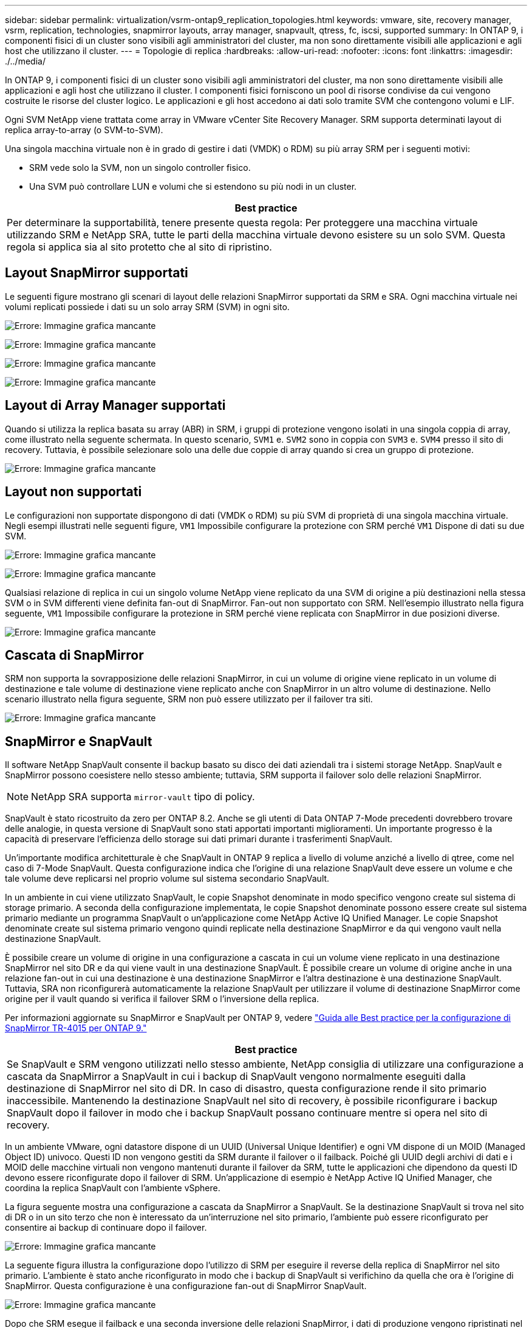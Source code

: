 ---
sidebar: sidebar 
permalink: virtualization/vsrm-ontap9_replication_topologies.html 
keywords: vmware, site, recovery manager, vsrm, replication, technologies, snapmirror layouts, array manager, snapvault, qtress, fc, iscsi, supported 
summary: In ONTAP 9, i componenti fisici di un cluster sono visibili agli amministratori del cluster, ma non sono direttamente visibili alle applicazioni e agli host che utilizzano il cluster. 
---
= Topologie di replica
:hardbreaks:
:allow-uri-read: 
:nofooter: 
:icons: font
:linkattrs: 
:imagesdir: ./../media/


[role="lead"]
In ONTAP 9, i componenti fisici di un cluster sono visibili agli amministratori del cluster, ma non sono direttamente visibili alle applicazioni e agli host che utilizzano il cluster. I componenti fisici forniscono un pool di risorse condivise da cui vengono costruite le risorse del cluster logico. Le applicazioni e gli host accedono ai dati solo tramite SVM che contengono volumi e LIF.

Ogni SVM NetApp viene trattata come array in VMware vCenter Site Recovery Manager. SRM supporta determinati layout di replica array-to-array (o SVM-to-SVM).

Una singola macchina virtuale non è in grado di gestire i dati (VMDK) o RDM) su più array SRM per i seguenti motivi:

* SRM vede solo la SVM, non un singolo controller fisico.
* Una SVM può controllare LUN e volumi che si estendono su più nodi in un cluster.


|===
| Best practice 


| Per determinare la supportabilità, tenere presente questa regola: Per proteggere una macchina virtuale utilizzando SRM e NetApp SRA, tutte le parti della macchina virtuale devono esistere su un solo SVM. Questa regola si applica sia al sito protetto che al sito di ripristino. 
|===


== Layout SnapMirror supportati

Le seguenti figure mostrano gli scenari di layout delle relazioni SnapMirror supportati da SRM e SRA. Ogni macchina virtuale nei volumi replicati possiede i dati su un solo array SRM (SVM) in ogni sito.

image:vsrm-ontap9_image7.png["Errore: Immagine grafica mancante"]

image:vsrm-ontap9_image8.png["Errore: Immagine grafica mancante"]

image:vsrm-ontap9_image9.png["Errore: Immagine grafica mancante"]

image:vsrm-ontap9_image10.png["Errore: Immagine grafica mancante"]



== Layout di Array Manager supportati

Quando si utilizza la replica basata su array (ABR) in SRM, i gruppi di protezione vengono isolati in una singola coppia di array, come illustrato nella seguente schermata. In questo scenario, `SVM1` e. `SVM2` sono in coppia con `SVM3` e. `SVM4` presso il sito di recovery. Tuttavia, è possibile selezionare solo una delle due coppie di array quando si crea un gruppo di protezione.

image:vsrm-ontap9_image11.png["Errore: Immagine grafica mancante"]



== Layout non supportati

Le configurazioni non supportate dispongono di dati (VMDK o RDM) su più SVM di proprietà di una singola macchina virtuale. Negli esempi illustrati nelle seguenti figure, `VM1` Impossibile configurare la protezione con SRM perché `VM1` Dispone di dati su due SVM.

image:vsrm-ontap9_image12.png["Errore: Immagine grafica mancante"]

image:vsrm-ontap9_image13.png["Errore: Immagine grafica mancante"]

Qualsiasi relazione di replica in cui un singolo volume NetApp viene replicato da una SVM di origine a più destinazioni nella stessa SVM o in SVM differenti viene definita fan-out di SnapMirror. Fan-out non supportato con SRM. Nell'esempio illustrato nella figura seguente, `VM1` Impossibile configurare la protezione in SRM perché viene replicata con SnapMirror in due posizioni diverse.

image:vsrm-ontap9_image14.png["Errore: Immagine grafica mancante"]



== Cascata di SnapMirror

SRM non supporta la sovrapposizione delle relazioni SnapMirror, in cui un volume di origine viene replicato in un volume di destinazione e tale volume di destinazione viene replicato anche con SnapMirror in un altro volume di destinazione. Nello scenario illustrato nella figura seguente, SRM non può essere utilizzato per il failover tra siti.

image:vsrm-ontap9_image15.png["Errore: Immagine grafica mancante"]



== SnapMirror e SnapVault

Il software NetApp SnapVault consente il backup basato su disco dei dati aziendali tra i sistemi storage NetApp. SnapVault e SnapMirror possono coesistere nello stesso ambiente; tuttavia, SRM supporta il failover solo delle relazioni SnapMirror.


NOTE: NetApp SRA supporta `mirror-vault` tipo di policy.

SnapVault è stato ricostruito da zero per ONTAP 8.2. Anche se gli utenti di Data ONTAP 7-Mode precedenti dovrebbero trovare delle analogie, in questa versione di SnapVault sono stati apportati importanti miglioramenti. Un importante progresso è la capacità di preservare l'efficienza dello storage sui dati primari durante i trasferimenti SnapVault.

Un'importante modifica architetturale è che SnapVault in ONTAP 9 replica a livello di volume anziché a livello di qtree, come nel caso di 7-Mode SnapVault. Questa configurazione indica che l'origine di una relazione SnapVault deve essere un volume e che tale volume deve replicarsi nel proprio volume sul sistema secondario SnapVault.

In un ambiente in cui viene utilizzato SnapVault, le copie Snapshot denominate in modo specifico vengono create sul sistema di storage primario. A seconda della configurazione implementata, le copie Snapshot denominate possono essere create sul sistema primario mediante un programma SnapVault o un'applicazione come NetApp Active IQ Unified Manager. Le copie Snapshot denominate create sul sistema primario vengono quindi replicate nella destinazione SnapMirror e da qui vengono vault nella destinazione SnapVault.

È possibile creare un volume di origine in una configurazione a cascata in cui un volume viene replicato in una destinazione SnapMirror nel sito DR e da qui viene vault in una destinazione SnapVault. È possibile creare un volume di origine anche in una relazione fan-out in cui una destinazione è una destinazione SnapMirror e l'altra destinazione è una destinazione SnapVault. Tuttavia, SRA non riconfigurerà automaticamente la relazione SnapVault per utilizzare il volume di destinazione SnapMirror come origine per il vault quando si verifica il failover SRM o l'inversione della replica.

Per informazioni aggiornate su SnapMirror e SnapVault per ONTAP 9, vedere https://www.netapp.com/media/17229-tr4015.pdf?v=127202175503P["Guida alle Best practice per la configurazione di SnapMirror TR-4015 per ONTAP 9."^]

|===
| Best practice 


| Se SnapVault e SRM vengono utilizzati nello stesso ambiente, NetApp consiglia di utilizzare una configurazione a cascata da SnapMirror a SnapVault in cui i backup di SnapVault vengono normalmente eseguiti dalla destinazione di SnapMirror nel sito di DR. In caso di disastro, questa configurazione rende il sito primario inaccessibile. Mantenendo la destinazione SnapVault nel sito di recovery, è possibile riconfigurare i backup SnapVault dopo il failover in modo che i backup SnapVault possano continuare mentre si opera nel sito di recovery. 
|===
In un ambiente VMware, ogni datastore dispone di un UUID (Universal Unique Identifier) e ogni VM dispone di un MOID (Managed Object ID) univoco. Questi ID non vengono gestiti da SRM durante il failover o il failback. Poiché gli UUID degli archivi di dati e i MOID delle macchine virtuali non vengono mantenuti durante il failover da SRM, tutte le applicazioni che dipendono da questi ID devono essere riconfigurate dopo il failover di SRM. Un'applicazione di esempio è NetApp Active IQ Unified Manager, che coordina la replica SnapVault con l'ambiente vSphere.

La figura seguente mostra una configurazione a cascata da SnapMirror a SnapVault. Se la destinazione SnapVault si trova nel sito di DR o in un sito terzo che non è interessato da un'interruzione nel sito primario, l'ambiente può essere riconfigurato per consentire ai backup di continuare dopo il failover.

image:vsrm-ontap9_image16.png["Errore: Immagine grafica mancante"]

La seguente figura illustra la configurazione dopo l'utilizzo di SRM per eseguire il reverse della replica di SnapMirror nel sito primario. L'ambiente è stato anche riconfigurato in modo che i backup di SnapVault si verifichino da quella che ora è l'origine di SnapMirror. Questa configurazione è una configurazione fan-out di SnapMirror SnapVault.

image:vsrm-ontap9_image17.png["Errore: Immagine grafica mancante"]

Dopo che SRM esegue il failback e una seconda inversione delle relazioni SnapMirror, i dati di produzione vengono ripristinati nel sito primario. Questi dati sono ora protetti nello stesso modo in cui erano prima del failover al sito di DR, tramite i backup SnapMirror e SnapVault.



== Utilizzo di Qtree in ambienti Site Recovery Manager

I qtree sono directory speciali che consentono l'applicazione delle quote del file system per NAS. ONTAP 9 consente la creazione di qtree e qtree possono esistere in volumi replicati con SnapMirror. Tuttavia, SnapMirror non consente la replica di singoli qtree o replica a livello di qtree. Tutte le repliche di SnapMirror sono solo a livello di volume. Per questo motivo, NetApp sconsiglia l'utilizzo di qtree con SRM.



== Ambienti misti FC e iSCSI

Con i protocolli SAN supportati (FC, FCoE e iSCSI), ONTAP 9 offre servizi LUN, ovvero la possibilità di creare e mappare LUN agli host collegati. Poiché il cluster è costituito da più controller, esistono più percorsi logici gestiti da i/o multipath verso qualsiasi LUN individuale. L'ALUA (Asymmetric Logical Unit Access) viene utilizzato sugli host in modo che il percorso ottimizzato per un LUN sia selezionato e reso attivo per il trasferimento dei dati. Se il percorso ottimizzato per qualsiasi LUN cambia (ad esempio, perché il volume contenente viene spostato), ONTAP 9 riconosce automaticamente e regola senza interruzioni per questa modifica. Se il percorso ottimizzato non è disponibile, ONTAP può passare senza interruzioni a qualsiasi altro percorso disponibile.

VMware SRM e NetApp SRA supportano l'utilizzo del protocollo FC in un sito e del protocollo iSCSI nell'altro. Tuttavia, non supporta la combinazione di datastore FC-attached e datastore iSCSI-attached nello stesso host ESXi o in host diversi nello stesso cluster. Questa configurazione non è supportata con SRM perché, durante il failover SRM o il failover di test, SRM include tutti gli iniziatori FC e iSCSI negli host ESXi nella richiesta.

|===
| Best practice 


| SRM e SRA supportano protocolli FC e iSCSI misti tra i siti protetti e di ripristino. Tuttavia, ogni sito deve essere configurato con un solo protocollo, FC o iSCSI, non entrambi nello stesso sito. Se esiste un requisito per la configurazione dei protocolli FC e iSCSI nello stesso sito, NetApp consiglia che alcuni host utilizzino iSCSI e altri host utilizzino FC. In questo caso, NetApp consiglia anche di configurare le mappature delle risorse SRM in modo che le macchine virtuali siano configurate per il failover in un gruppo di host o nell'altro. 
|===